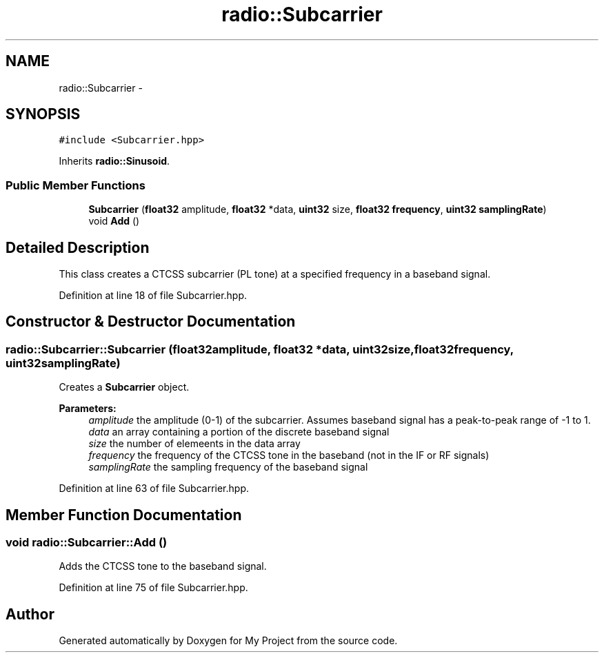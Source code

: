 .TH "radio::Subcarrier" 3 "Sun Apr 3 2016" "My Project" \" -*- nroff -*-
.ad l
.nh
.SH NAME
radio::Subcarrier \- 
.SH SYNOPSIS
.br
.PP
.PP
\fC#include <Subcarrier\&.hpp>\fP
.PP
Inherits \fBradio::Sinusoid\fP\&.
.SS "Public Member Functions"

.in +1c
.ti -1c
.RI "\fBSubcarrier\fP (\fBfloat32\fP amplitude, \fBfloat32\fP *data, \fBuint32\fP size, \fBfloat32\fP \fBfrequency\fP, \fBuint32\fP \fBsamplingRate\fP)"
.br
.ti -1c
.RI "void \fBAdd\fP ()"
.br
.in -1c
.SH "Detailed Description"
.PP 
This class creates a CTCSS subcarrier (PL tone) at a specified frequency in a baseband signal\&. 
.PP
Definition at line 18 of file Subcarrier\&.hpp\&.
.SH "Constructor & Destructor Documentation"
.PP 
.SS "radio::Subcarrier::Subcarrier (\fBfloat32\fPamplitude, \fBfloat32\fP *data, \fBuint32\fPsize, \fBfloat32\fPfrequency, \fBuint32\fPsamplingRate)"
Creates a \fBSubcarrier\fP object\&.
.PP
\fBParameters:\fP
.RS 4
\fIamplitude\fP the amplitude (0-1) of the subcarrier\&. Assumes baseband signal has a peak-to-peak range of -1 to 1\&.
.br
\fIdata\fP an array containing a portion of the discrete baseband signal
.br
\fIsize\fP the number of elemeents in the data array
.br
\fIfrequency\fP the frequency of the CTCSS tone in the baseband (not in the IF or RF signals)
.br
\fIsamplingRate\fP the sampling frequency of the baseband signal 
.RE
.PP

.PP
Definition at line 63 of file Subcarrier\&.hpp\&.
.SH "Member Function Documentation"
.PP 
.SS "void radio::Subcarrier::Add ()"
Adds the CTCSS tone to the baseband signal\&. 
.PP
Definition at line 75 of file Subcarrier\&.hpp\&.

.SH "Author"
.PP 
Generated automatically by Doxygen for My Project from the source code\&.
